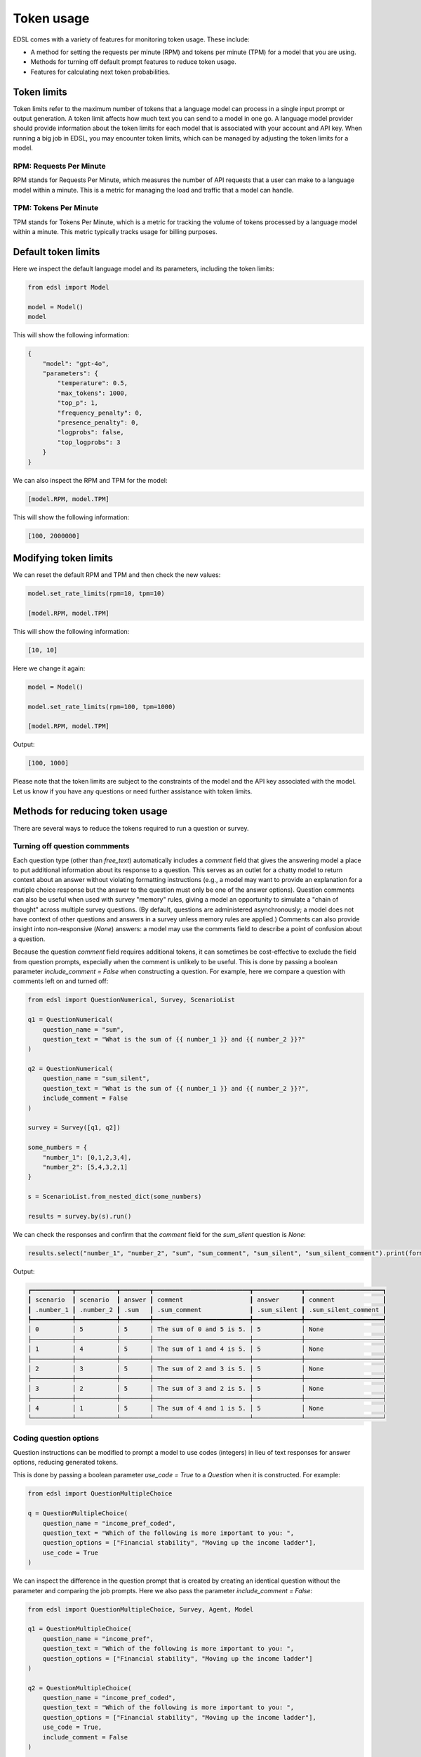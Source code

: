 .. _token_usage:

Token usage
===========

EDSL comes with a variety of features for monitoring token usage.
These include:

* A method for setting the requests per minute (RPM) and tokens per minute (TPM) for a model that you are using.
* Methods for turning off default prompt features to reduce token usage. 
* Features for calculating next token probabilities.


Token limits 
------------

Token limits refer to the maximum number of tokens that a language model can process in a single input prompt or output generation.
A token limit affects how much text you can send to a model in one go. 
A language model provider should provide information about the token limits for each model that is associated with your account and API key.
When running a big job in EDSL, you may encounter token limits, which can be managed by adjusting the token limits for a model.


RPM: Requests Per Minute
^^^^^^^^^^^^^^^^^^^^^^^^
RPM stands for Requests Per Minute, which measures the number of API requests that a user can make to a language model within a minute. 
This is a metric for managing the load and traffic that a model can handle.


TPM: Tokens Per Minute
^^^^^^^^^^^^^^^^^^^^^^
TPM stands for Tokens Per Minute, which is a metric for tracking the volume of tokens processed by a language model within a minute. 
This metric typically tracks usage for billing purposes. 


Default token limits
--------------------
Here we inspect the default language model and its parameters, including the token limits:

.. code-block:: python

    from edsl import Model

    model = Model() 
    model


This will show the following information:

.. code-block:: python

    {
        "model": "gpt-4o",
        "parameters": {
            "temperature": 0.5,
            "max_tokens": 1000,
            "top_p": 1,
            "frequency_penalty": 0,
            "presence_penalty": 0,
            "logprobs": false,
            "top_logprobs": 3
        }
    }


We can also inspect the RPM and TPM for the model:

.. code-block:: python

    [model.RPM, model.TPM]


This will show the following information:

.. code-block:: python

    [100, 2000000]


Modifying token limits
----------------------

We can reset the default RPM and TPM and then check the new values:

.. code-block:: python

    model.set_rate_limits(rpm=10, tpm=10)

    [model.RPM, model.TPM]


This will show the following information:

.. code-block:: python

    [10, 10]


Here we change it again:

.. code-block:: python

    model = Model()

    model.set_rate_limits(rpm=100, tpm=1000)

    [model.RPM, model.TPM]


Output:

.. code-block:: python

    [100, 1000]


Please note that the token limits are subject to the constraints of the model and the API key associated with the model.
Let us know if you have any questions or need further assistance with token limits. 


Methods for reducing token usage 
--------------------------------

There are several ways to reduce the tokens required to run a question or survey.


Turning off question commments
^^^^^^^^^^^^^^^^^^^^^^^^^^^^^^

Each question type (other than `free_text`) automatically includes a `comment` field that gives the answering model a place to put additional information about its response to a question.
This serves as an outlet for a chatty model to return context about an answer without violating formatting instructions (e.g., a model may want to provide an explanation for a mutiple choice response but the answer to the question must only be one of the answer options).
Question comments can also be useful when used with survey "memory" rules, giving a model an opportunity to simulate a "chain of thought" across multiple survey questions.
(By default, questions are administered asynchronously; a model does not have context of other questions and answers in a survey unless memory rules are applied.)
Comments can also provide insight into non-responsive (`None`) answers: a model may use the comments field to describe a point of confusion about a question.

Because the question `comment` field requires additional tokens, it can sometimes be cost-effective to exclude the field from question prompts, especially when the comment is unlikely to be useful.
This is done by passing a boolean parameter `include_comment = False` when constructing a question. 
For example, here we compare a question with comments left on and turned off:

.. code-block:: python

    from edsl import QuestionNumerical, Survey, ScenarioList

    q1 = QuestionNumerical(
        question_name = "sum",
        question_text = "What is the sum of {{ number_1 }} and {{ number_2 }}?"
    )

    q2 = QuestionNumerical(
        question_name = "sum_silent",
        question_text = "What is the sum of {{ number_1 }} and {{ number_2 }}?",
        include_comment = False
    )

    survey = Survey([q1, q2])

    some_numbers = {
        "number_1": [0,1,2,3,4],
        "number_2": [5,4,3,2,1]
    }

    s = ScenarioList.from_nested_dict(some_numbers)

    results = survey.by(s).run()


We can check the responses and confirm that the `comment` field for the `sum_silent` question is `None`:

.. code-block:: python 

    results.select("number_1", "number_2", "sum", "sum_comment", "sum_silent", "sum_silent_comment").print(format="rich")


Output:

.. code-block:: text 

    ┏━━━━━━━━━━━┳━━━━━━━━━━━┳━━━━━━━━┳━━━━━━━━━━━━━━━━━━━━━━━━━━┳━━━━━━━━━━━━━┳━━━━━━━━━━━━━━━━━━━━━┓
    ┃ scenario  ┃ scenario  ┃ answer ┃ comment                  ┃ answer      ┃ comment             ┃
    ┃ .number_1 ┃ .number_2 ┃ .sum   ┃ .sum_comment             ┃ .sum_silent ┃ .sum_silent_comment ┃
    ┡━━━━━━━━━━━╇━━━━━━━━━━━╇━━━━━━━━╇━━━━━━━━━━━━━━━━━━━━━━━━━━╇━━━━━━━━━━━━━╇━━━━━━━━━━━━━━━━━━━━━┩
    │ 0         │ 5         │ 5      │ The sum of 0 and 5 is 5. │ 5           │ None                │
    ├───────────┼───────────┼────────┼──────────────────────────┼─────────────┼─────────────────────┤
    │ 1         │ 4         │ 5      │ The sum of 1 and 4 is 5. │ 5           │ None                │
    ├───────────┼───────────┼────────┼──────────────────────────┼─────────────┼─────────────────────┤
    │ 2         │ 3         │ 5      │ The sum of 2 and 3 is 5. │ 5           │ None                │
    ├───────────┼───────────┼────────┼──────────────────────────┼─────────────┼─────────────────────┤
    │ 3         │ 2         │ 5      │ The sum of 3 and 2 is 5. │ 5           │ None                │
    ├───────────┼───────────┼────────┼──────────────────────────┼─────────────┼─────────────────────┤
    │ 4         │ 1         │ 5      │ The sum of 4 and 1 is 5. │ 5           │ None                │
    └───────────┴───────────┴────────┴──────────────────────────┴─────────────┴─────────────────────┘


Coding question options 
^^^^^^^^^^^^^^^^^^^^^^^

Question instructions can be modified to prompt a model to use codes (integers) in lieu of text responses for answer options, reducing generated tokens.

This is done by passing a boolean parameter `use_code = True` to a `Question` when it is constructed. For example:

.. code-block:: python 

    from edsl import QuestionMultipleChoice

    q = QuestionMultipleChoice(
        question_name = "income_pref_coded", 
        question_text = "Which of the following is more important to you: ", 
        question_options = ["Financial stability", "Moving up the income ladder"], 
        use_code = True
    )


We can inspect the difference in the question prompt that is created by creating an identical question without the parameter and comparing the job prompts.
Here we also pass the parameter `include_comment = False`:

.. code-block:: python 

    from edsl import QuestionMultipleChoice, Survey, Agent, Model

    q1 = QuestionMultipleChoice(
        question_name = "income_pref", 
        question_text = "Which of the following is more important to you: ", 
        question_options = ["Financial stability", "Moving up the income ladder"]
    )

    q2 = QuestionMultipleChoice(
        question_name = "income_pref_coded", 
        question_text = "Which of the following is more important to you: ", 
        question_options = ["Financial stability", "Moving up the income ladder"], 
        use_code = True,
        include_comment = False
    )

    survey = Survey([q1, q2])

    # Construct a job with the survey and the default model
    job = survey.by(Model())

    # Inspect the question prompts
    job.prompts().select("question_index", "user_prompt").print(format="rich")


Output:

    ┏━━━━━━━━━━━━━━━━━━━┳━━━━━━━━━━━━━━━━━━━━━━━━━━━━━━━━━━━━━━━━━━━━━━━━━━━━━━━━━━━━━━━━━━━━━━━━━━━━━━━━━━━━━━━━━━━━━┓
    ┃ question_index    ┃ user_prompt                                                                                 ┃
    ┡━━━━━━━━━━━━━━━━━━━╇━━━━━━━━━━━━━━━━━━━━━━━━━━━━━━━━━━━━━━━━━━━━━━━━━━━━━━━━━━━━━━━━━━━━━━━━━━━━━━━━━━━━━━━━━━━━━┩
    │ income_pref       │                                                                                             │
    │                   │ Which of the following is more important to you:                                            │
    │                   │                                                                                             │
    │                   │                                                                                             │
    │                   │ Financial stability                                                                         │
    │                   │                                                                                             │
    │                   │ Moving up the income ladder                                                                 │
    │                   │                                                                                             │
    │                   │                                                                                             │
    │                   │ Only 1 option may be selected.                                                              │
    │                   │                                                                                             │
    │                   │ Respond only with a string corresponding to one of the options.                             │
    │                   │                                                                                             │
    │                   │                                                                                             │
    │                   │ After the answer, you can put a comment explaining why you chose that option on the next    │
    │                   │ line.                                                                                       │
    ├───────────────────┼─────────────────────────────────────────────────────────────────────────────────────────────┤
    │ income_pref_coded │                                                                                             │
    │                   │ Which of the following is more important to you:                                            │
    │                   │                                                                                             │
    │                   │ 0: Financial stability                                                                      │
    │                   │                                                                                             │
    │                   │ 1: Moving up the income ladder                                                              │
    │                   │                                                                                             │
    │                   │                                                                                             │
    │                   │ Only 1 option may be selected.                                                              │
    │                   │                                                                                             │
    │                   │ Respond only with the code corresponding to one of the options.                             │
    └───────────────────┴─────────────────────────────────────────────────────────────────────────────────────────────┘


The prompts can also be inspected after the survey is run:

.. code-block:: python

    results = survey.by(Model()).run()

    (
        results
        .select(
            "income_pref_user_prompt", "income_pref_generated_tokens",
            "income_pref_coded_user_prompt", "income_pref_coded_generated_tokens"
        )
        .print(format="rich")
    )


Output:

    ┏━━━━━━━━━━━━━━━━━━━━━━━━━━━┳━━━━━━━━━━━━━━━━━━━━━━━━━━━━┳━━━━━━━━━━━━━━━━━━━━━━━━━━━┳━━━━━━━━━━━━━━━━━━━━━━━━━━━━┓
    ┃ prompt                    ┃ generated_tokens           ┃ prompt                    ┃ generated_tokens           ┃
    ┃ .income_pref_user_prompt  ┃ .income_pref_generated_to… ┃ .income_pref_coded_user_… ┃ .income_pref_coded_genera… ┃
    ┡━━━━━━━━━━━━━━━━━━━━━━━━━━━╇━━━━━━━━━━━━━━━━━━━━━━━━━━━━╇━━━━━━━━━━━━━━━━━━━━━━━━━━━╇━━━━━━━━━━━━━━━━━━━━━━━━━━━━┩
    │                           │ Financial stability        │                           │ 0                          │
    │ Which of the following is │                            │ Which of the following is │                            │
    │ more important to you:    │ Financial stability        │ more important to you:    │                            │
    │                           │ provides a secure          │                           │                            │
    │                           │ foundation and peace of    │ 0: Financial stability    │                            │
    │ Financial stability       │ mind, allowing for better  │                           │                            │
    │                           │ long-term planning and     │ 1: Moving up the income   │                            │
    │ Moving up the income      │ resilience against         │ ladder                    │                            │
    │ ladder                    │ unexpected challenges.     │                           │                            │
    │                           │                            │                           │                            │
    │                           │                            │ Only 1 option may be      │                            │
    │ Only 1 option may be      │                            │ selected.                 │                            │
    │ selected.                 │                            │                           │                            │
    │                           │                            │ Respond only with the     │                            │
    │ Respond only with a       │                            │ code corresponding to one │                            │
    │ string corresponding to   │                            │ of the options.           │                            │
    │ one of the options.       │                            │                           │                            │
    │                           │                            │                           │                            │
    │                           │                            │                           │                            │
    │ After the answer, you can │                            │                           │                            │
    │ put a comment explaining  │                            │                           │                            │
    │ why you chose that option │                            │                           │                            │
    │ on the next line.         │                            │                           │                            │
    └───────────────────────────┴────────────────────────────┴───────────────────────────┴────────────────────────────┘


No agent instructions
^^^^^^^^^^^^^^^^^^^^^

If no agents are used with the survey, the base agent instructions are not sent to the model, reducing overall tokens.
(This is a change from prior versions of EDSL.)


Calculating next token probabilities
------------------------------------

We can monitor tokens by calculating next token probabilities. 
This is done by setting model `logprobs = True` and then accessing the `raw_model_response` information in the results that are generated.
For example:

.. code-block:: python 

    from edsl import QuestionMultipleChoice, Model

    m = Model("gpt-4o", temperature = 1, logprobs = True)

    q = QuestionMultipleChoice(
        question_name = "income_pref_coded", 
        question_text = "Which of the following is more important to you: ", 
        question_options = ["Financial stability", "Moving up the income ladder"], 
        use_code = True,
        include_comment = False
    )

    results = q.by(m).run()

    example = results.select("raw_model_response.income_pref_coded_raw_model_response").to_list()[0]  

    example


Output:

.. code-block:: python 

    {'id': 'chatcmpl-A9cawzuAcQJ2xygIcQziMc4kqR4lp',
    'choices': [{'finish_reason': 'stop',
    'index': 0,
    'logprobs': {'content': [{'token': '0',
        'bytes': [48],
        'logprob': -0.00063428195,
        'top_logprobs': [{'token': '0',
            'bytes': [48],
            'logprob': -0.00063428195},
        {'token': '1', 'bytes': [49], 'logprob': -7.375634},
        {'token': ' ', 'bytes': [32], 'logprob': -12.250634}]}],
        'refusal': None},
    'message': {'content': '0',
        'refusal': None,
        'role': 'assistant',
        'function_call': None,
        'tool_calls': None}}],
    'created': 1726856674,
    'model': 'gpt-4o-2024-05-13',
    'object': 'chat.completion',
    'service_tier': None,
    'system_fingerprint': 'fp_52a7f40b0b',
    'usage': {'completion_tokens': 1,
    'prompt_tokens': 66,
    'total_tokens': 67,
    'completion_tokens_details': {'reasoning_tokens': 0}}}


We can use the information to calculate next token probabilities:

.. code-block:: python 
        
    next_token_probs = example['choices'][0]['logprobs']['content'][0]['top_logprobs']
    next_token_probs


Output:

.. code-block:: text 

    [{'token': '0', 'bytes': [48], 'logprob': -0.00063428195},
    {'token': '1', 'bytes': [49], 'logprob': -7.375634},
    {'token': ' ', 'bytes': [32], 'logprob': -12.250634}]


Translating the information:

.. code-block:: python 

    import math

    # Specifying the codes for the answer options and non-responses:
    options = {'0': "Financial stability", '1':"Moving up the income ladder", ' ': "Skipped"}

    for token_info in next_token_probs:
        option = options[token_info['token']]
        p = math.exp(token_info['logprob'])
        
        print(f"Probability of selecting '{option}' was {p:.3f}")


Output:

.. code-block:: text 

    Probability of selecting 'Financial stability' was 0.999
    Probability of selecting 'Moving up the income ladder' was 0.001
    Probability of selecting 'Skipped' was 0.000